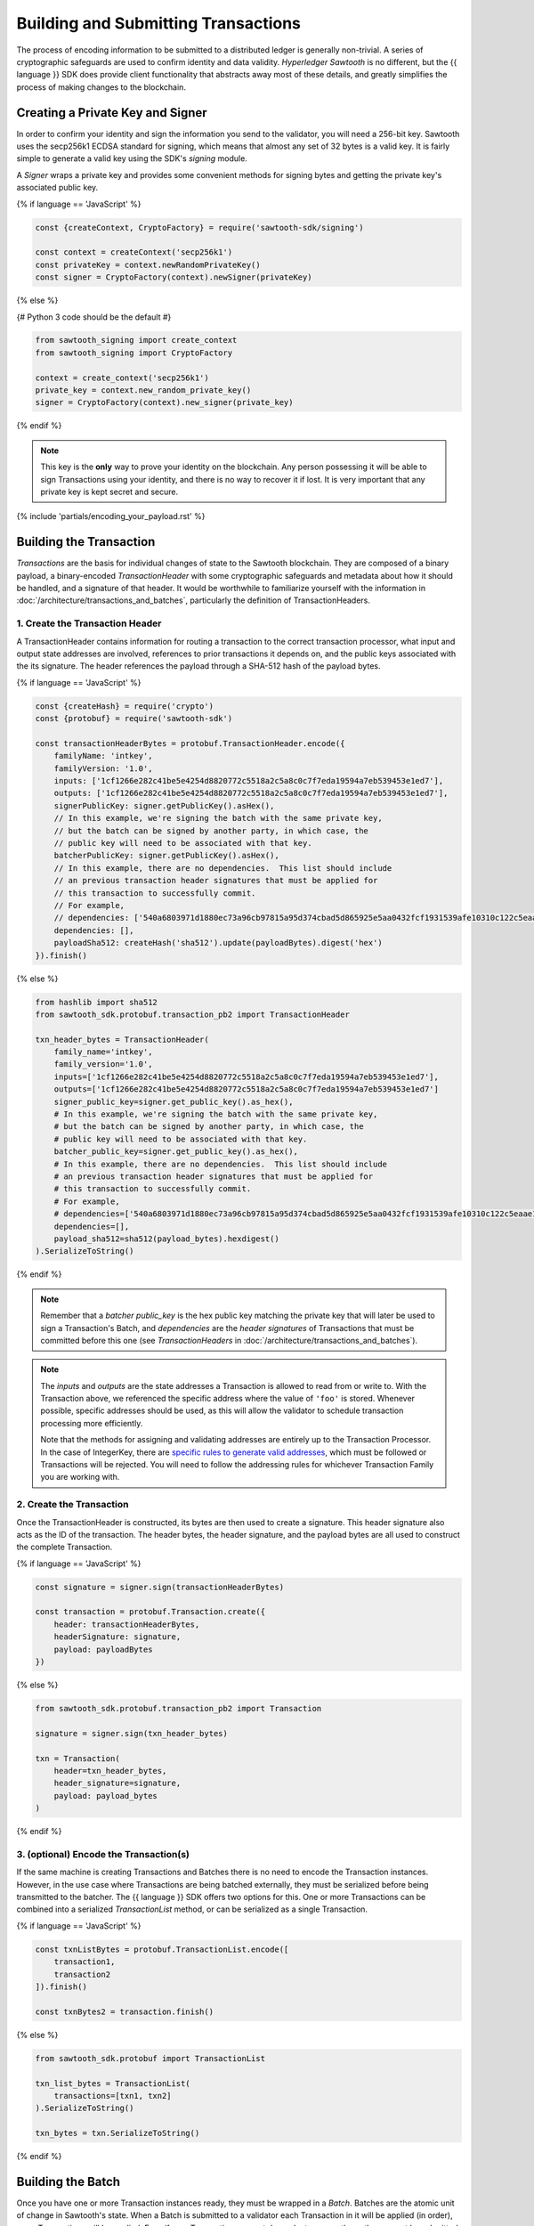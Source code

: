 ************************************
Building and Submitting Transactions
************************************

The process of encoding information to be submitted to a distributed ledger is
generally non-trivial. A series of cryptographic safeguards are used to
confirm identity and data validity. *Hyperledger Sawtooth* is no different, but
the {{ language }} SDK does provide client functionality that abstracts away
most of these details, and greatly simplifies the process of making changes to
the blockchain.


Creating a Private Key and Signer
=================================

In order to confirm your identity and sign the information you send to the
validator, you will need a 256-bit key. Sawtooth uses the secp256k1 ECDSA
standard for signing, which means that almost any set of 32 bytes is a valid
key. It is fairly simple to generate a valid key using the SDK's *signing*
module.

A *Signer* wraps a private key and provides some convenient methods for signing
bytes and getting the private key's associated public key.

{% if language == 'JavaScript' %}

.. code-block:: javascript

    const {createContext, CryptoFactory} = require('sawtooth-sdk/signing')

    const context = createContext('secp256k1')
    const privateKey = context.newRandomPrivateKey()
    const signer = CryptoFactory(context).newSigner(privateKey)

{% else %}

{# Python 3 code should be the default #}

.. code-block::  python

    from sawtooth_signing import create_context
    from sawtooth_signing import CryptoFactory

    context = create_context('secp256k1')
    private_key = context.new_random_private_key()
    signer = CryptoFactory(context).new_signer(private_key)


{% endif %}

.. note::

   This key is the **only** way to prove your identity on the blockchain. Any
   person possessing it will be able to sign Transactions using your identity,
   and there is no way to recover it if lost. It is very important that any
   private key is kept secret and secure.


{% include 'partials/encoding_your_payload.rst' %}

Building the Transaction
========================

*Transactions* are the basis for individual changes of state to the Sawtooth
blockchain. They are composed of a binary payload, a binary-encoded
*TransactionHeader* with some cryptographic safeguards and metadata about how
it should be handled, and a signature of that header. It would be worthwhile
to familiarize yourself with the information in
:doc:`/architecture/transactions_and_batches`, particularly the definition of
TransactionHeaders.


1. Create the Transaction Header
--------------------------------

A TransactionHeader contains information for routing a transaction to the
correct transaction processor, what input and output state addresses are
involved, references to prior transactions it depends on, and the public keys
associated with the its signature. The header references the payload through a
SHA-512 hash of the payload bytes.

{% if language == 'JavaScript' %}

.. code-block:: javascript

    const {createHash} = require('crypto')
    const {protobuf} = require('sawtooth-sdk')

    const transactionHeaderBytes = protobuf.TransactionHeader.encode({
        familyName: 'intkey',
        familyVersion: '1.0',
        inputs: ['1cf1266e282c41be5e4254d8820772c5518a2c5a8c0c7f7eda19594a7eb539453e1ed7'],
        outputs: ['1cf1266e282c41be5e4254d8820772c5518a2c5a8c0c7f7eda19594a7eb539453e1ed7'],
        signerPublicKey: signer.getPublicKey().asHex(),
        // In this example, we're signing the batch with the same private key,
        // but the batch can be signed by another party, in which case, the
        // public key will need to be associated with that key.
        batcherPublicKey: signer.getPublicKey().asHex(),
        // In this example, there are no dependencies.  This list should include
        // an previous transaction header signatures that must be applied for
        // this transaction to successfully commit.
        // For example,
        // dependencies: ['540a6803971d1880ec73a96cb97815a95d374cbad5d865925e5aa0432fcf1931539afe10310c122c5eaae15df61236079abbf4f258889359c4d175516934484a'],
        dependencies: [],
        payloadSha512: createHash('sha512').update(payloadBytes).digest('hex')
    }).finish()

{% else %}

.. code-block::  python

    from hashlib import sha512
    from sawtooth_sdk.protobuf.transaction_pb2 import TransactionHeader

    txn_header_bytes = TransactionHeader(
        family_name='intkey',
        family_version='1.0',
        inputs=['1cf1266e282c41be5e4254d8820772c5518a2c5a8c0c7f7eda19594a7eb539453e1ed7'],
        outputs=['1cf1266e282c41be5e4254d8820772c5518a2c5a8c0c7f7eda19594a7eb539453e1ed7']
        signer_public_key=signer.get_public_key().as_hex(),
        # In this example, we're signing the batch with the same private key,
        # but the batch can be signed by another party, in which case, the
        # public key will need to be associated with that key.
        batcher_public_key=signer.get_public_key().as_hex(),
        # In this example, there are no dependencies.  This list should include
        # an previous transaction header signatures that must be applied for
        # this transaction to successfully commit.
        # For example,
        # dependencies=['540a6803971d1880ec73a96cb97815a95d374cbad5d865925e5aa0432fcf1931539afe10310c122c5eaae15df61236079abbf4f258889359c4d175516934484a'],
        dependencies=[],
        payload_sha512=sha512(payload_bytes).hexdigest()
    ).SerializeToString()

{% endif %}

.. note::

   Remember that a *batcher public_key* is the hex public key matching the private
   key that will later be used to sign a Transaction's Batch, and
   *dependencies* are the *header signatures* of Transactions that must be
   committed before this one (see *TransactionHeaders* in
   :doc:`/architecture/transactions_and_batches`).

.. note::

   The *inputs* and *outputs* are the state addresses a Transaction is allowed
   to read from or write to. With the Transaction above, we referenced the
   specific address where the value of  ``'foo'`` is stored.  Whenever possible,
   specific addresses should be used, as this will allow the validator to
   schedule transaction processing more efficiently.

   Note that the methods for assigning and validating addresses are entirely up
   to the Transaction Processor. In the case of IntegerKey, there are `specific
   rules to generate valid addresses <../transaction_family_specifications
   /integerkey_transaction_family.html#addressing>`_, which must be followed or
   Transactions will be rejected. You will need to follow the addressing rules
   for whichever Transaction Family you are working with.


2. Create the Transaction
-------------------------

Once the TransactionHeader is constructed, its bytes are then used to create a
signature.  This header signature also acts as the ID of the transaction.  The
header bytes, the header signature, and the payload bytes are all used to
construct the complete Transaction.

{% if language == 'JavaScript' %}

.. code-block:: javascript

    const signature = signer.sign(transactionHeaderBytes)

    const transaction = protobuf.Transaction.create({
        header: transactionHeaderBytes,
        headerSignature: signature,
        payload: payloadBytes
    })

{% else %}

.. code-block::  python

    from sawtooth_sdk.protobuf.transaction_pb2 import Transaction

    signature = signer.sign(txn_header_bytes)

    txn = Transaction(
        header=txn_header_bytes,
        header_signature=signature,
        payload: payload_bytes
    )

{% endif %}


3. (optional) Encode the Transaction(s)
---------------------------------------

If the same machine is creating Transactions and Batches there is no need to
encode the Transaction instances. However, in the use case where Transactions
are being batched externally, they must be serialized before being transmitted
to the batcher. The {{ language }} SDK offers two options for this. One or more
Transactions can be combined into a serialized *TransactionList* method, or can
be serialized as a single Transaction.

{% if language == 'JavaScript' %}

.. code-block:: javascript

    const txnListBytes = protobuf.TransactionList.encode([
        transaction1,
        transaction2
    ]).finish()

    const txnBytes2 = transaction.finish()

{% else %}

.. code-block:: python

    from sawtooth_sdk.protobuf import TransactionList

    txn_list_bytes = TransactionList(
        transactions=[txn1, txn2]
    ).SerializeToString()

    txn_bytes = txn.SerializeToString()

{% endif %}


Building the Batch
==================

Once you have one or more Transaction instances ready, they must be wrapped in a
*Batch*. Batches are the atomic unit of change in Sawtooth's state. When a Batch
is submitted to a validator each Transaction in it will be applied (in order),
or *no* Transactions will be applied. Even if your Transactions are not
dependent on any others, they cannot be submitted directly to the validator.
They must all be wrapped in a Batch.


1. Create the BatchHeader
-------------------------

Similar to the TransactionHeader, there is a *BatchHeader* for each Batch.
As Batches are much simpler than Transactions, a BatchHeader needs only  the
public key of the signer and the list of Transaction IDs, in the same order they
are listed in the Batch.


{% if language == 'JavaScript' %}

.. code-block:: javascript

    const transactions = [transaction]

    const batchHeaderBytes = protobuf.BatchHeader.encode({
        signerPublicKey: signer.getPublicKey().asHex(),
        transactionIds: transactions.map((txn) => txn.headerSignature),
    }).finish()

{% else %}

.. code-block:: python

    from sawtooth_sdk.protobuf.batch_pb2 import BatchHeader

    txns = [txn]

    batch_header_bytes = BatchHeader(
        signer_public_key=signer.get_public_key().as_hex(),
        transaction_ids=[txn.header_signature for txn in txns],
    ).SerializeToString()

{% endif %}


2. Create the Batch
-------------------

Using the SDK, creating a Batch is similar to creating a transaction.  The
header is signed, and the resulting signature acts as the Batch's ID.  The Batch
is then constructed out of the header bytes, the header signature, and the
transactions that make up the batch.

{% if language == 'JavaScript' %}

.. code-block:: javascript

    const signature = signer.sign(batchHeaderBytes)

    const batch = protobuf.Batch.create({
        header: batchHeaderBytes,
        headerSignature: signature,
        transactions: transactions
    }

{% else %}

.. code-block:: python

    from sawtooth_sdk.protobuf.batch_pb2 import Batch

    signature = signer.sign(batch_header_bytes)

    batch = Batch(
        header=batch_header_bytes,
        header_signature=signature,
        transactions=txns
    )

{% endif %}


3. Encode the Batch(es) in a BatchList
--------------------------------------

In order to submit Batches to the validator, they  must be collected into a
*BatchList*.  Multiple batches can be submitted in one BatchList, though the
Batches themselves don't necessarily need to depend on each other. Unlike
Batches, a BatchList is not atomic. Batches from other clients may be
interleaved with yours.

{% if language == 'JavaScript' %}

.. code-block:: javascript

    const batchListBytes = protobuf.BatchList.encode({
        batches: [batch]
    }).finish()

{% else %}

.. code-block:: python

    from sawtooth_sdk.protobuf.batch_pb2 import BatchList

    batch_list_bytes = BatchList(batches=[batch]).SerializeToString()

{% endif %}

.. note::

   Note, if the transaction creator is using a different private key than the
   batcher, the *batcher public_key* must have been specified for every Transaction,
   and must have been generated from the private key being used to sign the
   Batch, or validation will fail.


{% include 'partials/submitting_to_validator.rst' %}

